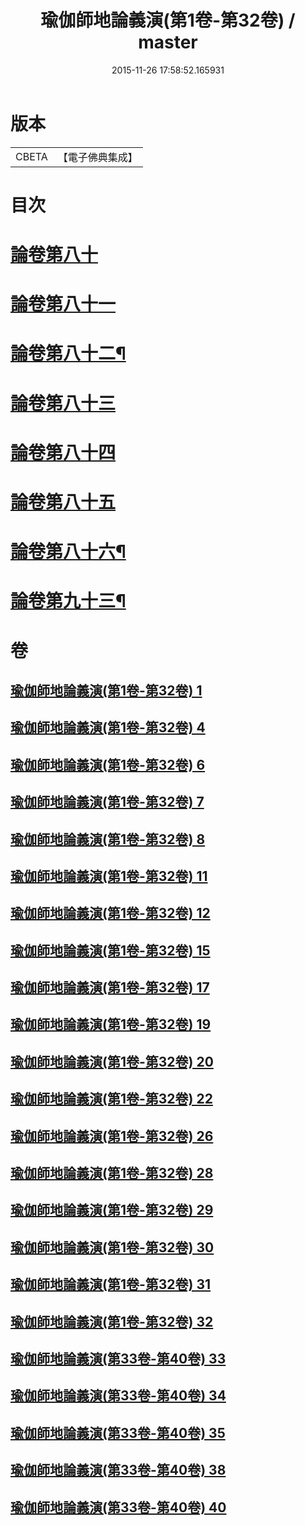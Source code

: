 #+TITLE: 瑜伽師地論義演(第1卷-第32卷) / master
#+DATE: 2015-11-26 17:58:52.165931
* 版本
 |     CBETA|【電子佛典集成】|

* 目次
* [[file:KR6n0015_033.txt::033-0001b1][論卷第八十]]
* [[file:KR6n0015_033.txt::0022b9][論卷第八十一]]
* [[file:KR6n0015_034.txt::034-0043b4][論卷第八十二¶]]
* [[file:KR6n0015_034.txt::0061a14][論卷第八十三]]
* [[file:KR6n0015_035.txt::035-0085b3][論卷第八十四]]
* [[file:KR6n0015_035.txt::0094b9][論卷第八十五]]
* [[file:KR6n0015_035.txt::0109a2][論卷第八十六¶]]
* [[file:KR6n0015_038.txt::0136b14][論卷第九十三¶]]
* 卷
** [[file:KR6n0015_001.txt][瑜伽師地論義演(第1卷-第32卷) 1]]
** [[file:KR6n0015_004.txt][瑜伽師地論義演(第1卷-第32卷) 4]]
** [[file:KR6n0015_006.txt][瑜伽師地論義演(第1卷-第32卷) 6]]
** [[file:KR6n0015_007.txt][瑜伽師地論義演(第1卷-第32卷) 7]]
** [[file:KR6n0015_008.txt][瑜伽師地論義演(第1卷-第32卷) 8]]
** [[file:KR6n0015_011.txt][瑜伽師地論義演(第1卷-第32卷) 11]]
** [[file:KR6n0015_012.txt][瑜伽師地論義演(第1卷-第32卷) 12]]
** [[file:KR6n0015_015.txt][瑜伽師地論義演(第1卷-第32卷) 15]]
** [[file:KR6n0015_017.txt][瑜伽師地論義演(第1卷-第32卷) 17]]
** [[file:KR6n0015_019.txt][瑜伽師地論義演(第1卷-第32卷) 19]]
** [[file:KR6n0015_020.txt][瑜伽師地論義演(第1卷-第32卷) 20]]
** [[file:KR6n0015_022.txt][瑜伽師地論義演(第1卷-第32卷) 22]]
** [[file:KR6n0015_026.txt][瑜伽師地論義演(第1卷-第32卷) 26]]
** [[file:KR6n0015_028.txt][瑜伽師地論義演(第1卷-第32卷) 28]]
** [[file:KR6n0015_029.txt][瑜伽師地論義演(第1卷-第32卷) 29]]
** [[file:KR6n0015_030.txt][瑜伽師地論義演(第1卷-第32卷) 30]]
** [[file:KR6n0015_031.txt][瑜伽師地論義演(第1卷-第32卷) 31]]
** [[file:KR6n0015_032.txt][瑜伽師地論義演(第1卷-第32卷) 32]]
** [[file:KR6n0015_033.txt][瑜伽師地論義演(第33卷-第40卷) 33]]
** [[file:KR6n0015_034.txt][瑜伽師地論義演(第33卷-第40卷) 34]]
** [[file:KR6n0015_035.txt][瑜伽師地論義演(第33卷-第40卷) 35]]
** [[file:KR6n0015_038.txt][瑜伽師地論義演(第33卷-第40卷) 38]]
** [[file:KR6n0015_040.txt][瑜伽師地論義演(第33卷-第40卷) 40]]
